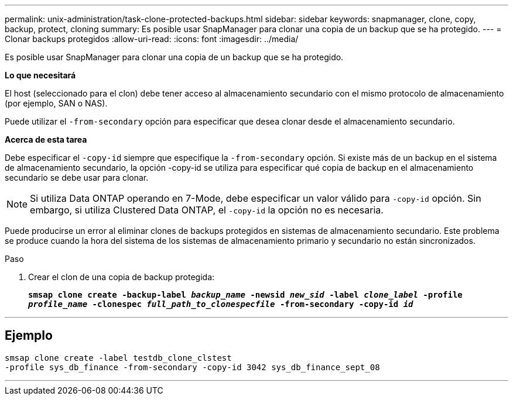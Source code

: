 ---
permalink: unix-administration/task-clone-protected-backups.html 
sidebar: sidebar 
keywords: snapmanager, clone, copy, backup, protect, cloning 
summary: Es posible usar SnapManager para clonar una copia de un backup que se ha protegido. 
---
= Clonar backups protegidos
:allow-uri-read: 
:icons: font
:imagesdir: ../media/


[role="lead"]
Es posible usar SnapManager para clonar una copia de un backup que se ha protegido.

*Lo que necesitará*

El host (seleccionado para el clon) debe tener acceso al almacenamiento secundario con el mismo protocolo de almacenamiento (por ejemplo, SAN o NAS).

Puede utilizar el `-from-secondary` opción para especificar que desea clonar desde el almacenamiento secundario.

*Acerca de esta tarea*

Debe especificar el `-copy-id` siempre que especifique la `-from-secondary` opción. Si existe más de un backup en el sistema de almacenamiento secundario, la opción -copy-id se utiliza para especificar qué copia de backup en el almacenamiento secundario se debe usar para clonar.


NOTE: Si utiliza Data ONTAP operando en 7-Mode, debe especificar un valor válido para `-copy-id` opción. Sin embargo, si utiliza Clustered Data ONTAP, el `-copy-id` la opción no es necesaria.

Puede producirse un error al eliminar clones de backups protegidos en sistemas de almacenamiento secundario. Este problema se produce cuando la hora del sistema de los sistemas de almacenamiento primario y secundario no están sincronizados.

.Paso
. Crear el clon de una copia de backup protegida:
+
`*smsap clone create -backup-label _backup_name_ -newsid _new_sid_ -label _clone_label_ -profile _profile_name_ -clonespec _full_path_to_clonespecfile_ -from-secondary -copy-id _id_*`



'''


== Ejemplo

[listing]
----
smsap clone create -label testdb_clone_clstest
-profile sys_db_finance -from-secondary -copy-id 3042 sys_db_finance_sept_08
----
'''
